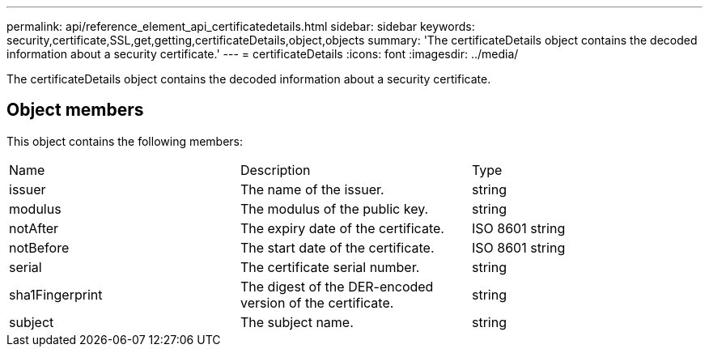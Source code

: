 ---
permalink: api/reference_element_api_certificatedetails.html
sidebar: sidebar
keywords: security,certificate,SSL,get,getting,certificateDetails,object,objects
summary: 'The certificateDetails object contains the decoded information about a security certificate.'
---
= certificateDetails
:icons: font
:imagesdir: ../media/

[.lead]
The certificateDetails object contains the decoded information about a security certificate.

== Object members

This object contains the following members:

|===
|Name |Description |Type
a|
issuer
a|
The name of the issuer.
a|
string
a|
modulus
a|
The modulus of the public key.
a|
string
a|
notAfter
a|
The expiry date of the certificate.
a|
ISO 8601 string
a|
notBefore
a|
The start date of the certificate.
a|
ISO 8601 string
a|
serial
a|
The certificate serial number.
a|
string
a|
sha1Fingerprint
a|
The digest of the DER-encoded version of the certificate.
a|
string
a|
subject
a|
The subject name.
a|
string
|===
